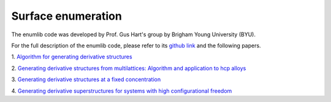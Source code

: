===================
Surface enumeration
===================

The enumlib code was developed by Prof. Gus Hart's group by Brigham Young
University (BYU).

For the full description of the enumlib code, please refer to its
`github link <https://github.com/msg-byu/enumlib>`__ and the following papers.

1. `Algorithm for generating derivative structures
<https://journals.aps.org/prb/abstract/10.1103/PhysRevB.77.224115>`__

2. `Generating derivative structures from multilattices: Algorithm and application to hcp alloys
<https://journals.aps.org/prb/abstract/10.1103/PhysRevB.80.014120>`__

3. `Generating derivative structures at a fixed concentration
<https://www.sciencedirect.com/science/article/abs/pii/S092702561200081X>`__

4. `Generating derivative superstructures for systems with high configurational freedom
<https://www.sciencedirect.com/science/article/abs/pii/S0927025617302069>`__
